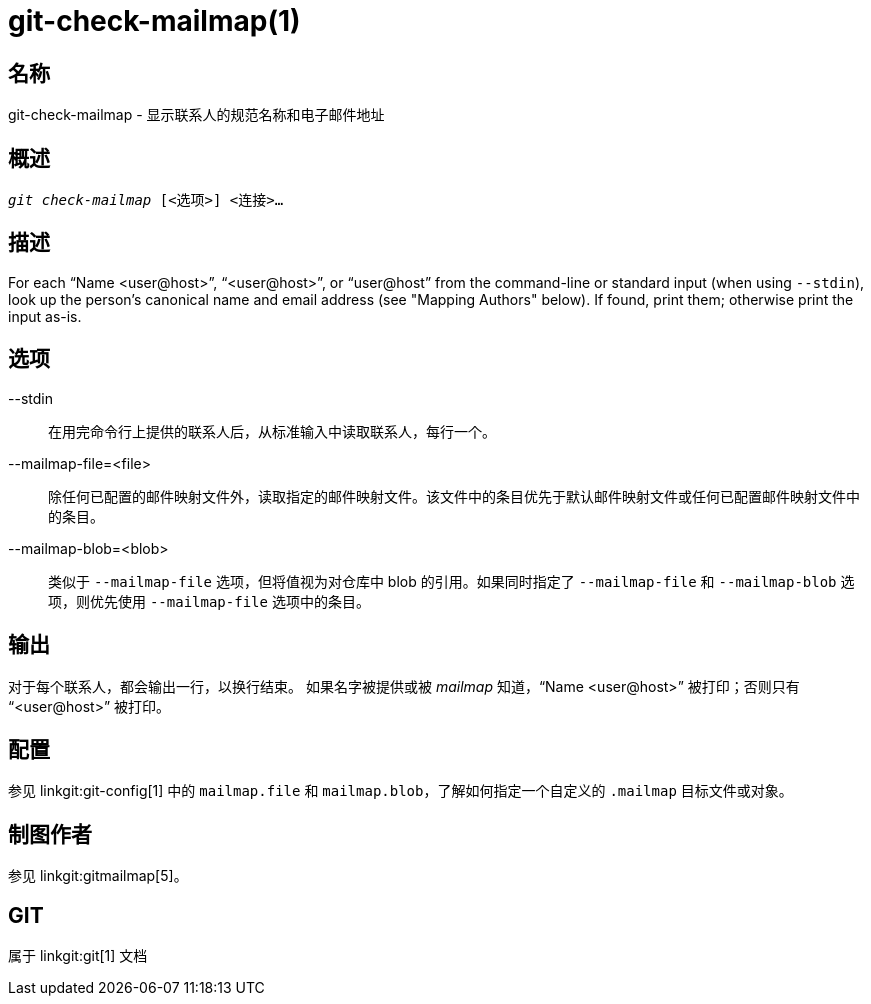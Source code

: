 git-check-mailmap(1)
====================

名称
--
git-check-mailmap - 显示联系人的规范名称和电子邮件地址


概述
--
[verse]
'git check-mailmap' [<选项>] <连接>...


描述
--

For each ``Name $$<user@host>$$'', ``$$<user@host>$$'', or ``$$user@host$$'' from the command-line or standard input (when using `--stdin`), look up the person's canonical name and email address (see "Mapping Authors" below). If found, print them; otherwise print the input as-is.


选项
--
--stdin::
	在用完命令行上提供的联系人后，从标准输入中读取联系人，每行一个。

--mailmap-file=<file>::
	除任何已配置的邮件映射文件外，读取指定的邮件映射文件。该文件中的条目优先于默认邮件映射文件或任何已配置邮件映射文件中的条目。

--mailmap-blob=<blob>::
	类似于 `--mailmap-file` 选项，但将值视为对仓库中 blob 的引用。如果同时指定了 `--mailmap-file` 和 `--mailmap-blob` 选项，则优先使用 `--mailmap-file` 选项中的条目。

输出
--

对于每个联系人，都会输出一行，以换行结束。 如果名字被提供或被 'mailmap' 知道，``Name $$<user@host>$$'' 被打印；否则只有 ``$$<user@host>$$'' 被打印。


配置
--

参见 linkgit:git-config[1] 中的 `mailmap.file` 和 `mailmap.blob`，了解如何指定一个自定义的 `.mailmap` 目标文件或对象。


制图作者
----

参见 linkgit:gitmailmap[5]。


GIT
---
属于 linkgit:git[1] 文档
